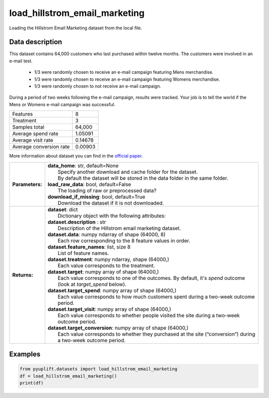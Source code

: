 ##############################
load_hillstrom_email_marketing
##############################

Loading the Hillstrom Email Marketing dataset from the local file.

****************
Data description
****************
This dataset contains 64,000 customers who last purchased within twelve months.
The customers were involved in an e-mail test.

 * 1/3 were randomly chosen to receive an e-mail campaign featuring Mens merchandise.
 * 1/3 were randomly chosen to receive an e-mail campaign featuring Womens merchandise.
 * 1/3 were randomly chosen to not receive an e-mail campaign.

During a period of two weeks following the e-mail campaign, results were tracked.
Your job is to tell the world if the Mens or Womens e-mail campaign was successful.

+--------------------------+------------+
| Features                 |          8 |
+--------------------------+------------+
| Treatment                |          3 |
+--------------------------+------------+
| Samples total            |     64,000 |
+--------------------------+------------+
| Average spend rate       |    1.05091 |
+--------------------------+------------+
| Average visit rate       |    0.14678 |
+--------------------------+------------+
| Average conversion rate  |    0.00903 |
+--------------------------+------------+

More information about dataset you can find in
the `official paper <http://minethatdata.com/Stochastic_Solutions_E-Mail_Challenge_2008.04.30.pdf>`_.

+-----------------+----------------------------------------------------------------------------------------------------------------------------------------+
| **Parameters:** | | **data_home**: str, default=None                                                                                                     |
|                 | |   Specify another download and cache folder for the dataset.                                                                         |
|                 | |   By default the dataset will be stored in the data folder in the same folder.                                                       |
|                 | | **load_raw_data**: bool, default=False                                                                                               |
|                 | |   The loading of raw or preprocessed data?                                                                                           |
|                 | | **download_if_missing**: bool, default=True                                                                                          |
|                 | |   Download the dataset if it is not downloaded.                                                                                      |
+-----------------+----------------------------------------------------------------------------------------------------------------------------------------+
| **Returns:**    | | **dataset**: dict                                                                                                                    |
|                 | |   Dictionary object with the following attributes:                                                                                   |
|                 | | **dataset.description** : str                                                                                                        |
|                 | |   Description of the Hillstrom email marketing dataset.                                                                              |
|                 | | **dataset.data**: numpy ndarray of shape (64000, 8)                                                                                  |
|                 | |   Each row corresponding to the 8 feature values in order.                                                                           |
|                 | | **dataset.feature_names**: list, size 8                                                                                              |
|                 | |   List of feature names.                                                                                                             |
|                 | | **dataset.treatment**: numpy ndarray, shape (64000,)                                                                                 |
|                 | |   Each value corresponds to the treatment.                                                                                           |
|                 | | **dataset.target**: numpy array of shape (64000,)                                                                                    |
|                 | |   Each value corresponds to one of the outcomes. By default, it's `spend` outcome (look at `target_spend` below).                    |
|                 | | **dataset.target_spend**: numpy array of shape (64000,)                                                                              |
|                 | |   Each value corresponds to how much customers spent during a two-week outcome period.                                               |
|                 | | **dataset.target_visit**: numpy array of shape (64000,)                                                                              |
|                 | |   Each value corresponds to whether people visited the site during a two-week outcome period.                                        |
|                 | | **dataset.target_conversion**: numpy array of shape (64000,)                                                                         |
|                 | |   Each value corresponds to whether they purchased at the site (“conversion”) during a two-week outcome period.                      |
+-----------------+----------------------------------------------------------------------------------------------------------------------------------------+

********
Examples
********

.. code-block:: python3

   from pyuplift.datasets import load_hillstrom_email_marketing
   df = load_hillstrom_email_marketing()
   print(df)
